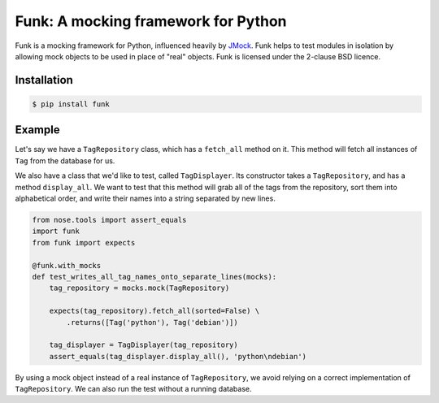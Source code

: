 Funk: A mocking framework for Python
====================================

Funk is a mocking framework for Python, influenced heavily by `JMock <http://www.jmock.org/>`_.
Funk helps to test modules in isolation by allowing mock objects to be used in place of "real" objects.
Funk is licensed under the 2-clause BSD licence.

Installation
------------

.. code-block:: sh

    $ pip install funk

Example
-------

Let's say we have a ``TagRepository`` class,
which has a ``fetch_all`` method on it.
This method will fetch all instances of ``Tag`` from the database for us.

We also have a class that we'd like to test, called ``TagDisplayer``.
Its constructor takes a ``TagRepository``,
and has a method ``display_all``.
We want to test that this method will grab all of the tags from the repository,
sort them into alphabetical order,
and write their names into a string separated by new lines.

.. code-block:: python

    from nose.tools import assert_equals
    import funk
    from funk import expects

    @funk.with_mocks
    def test_writes_all_tag_names_onto_separate_lines(mocks):
        tag_repository = mocks.mock(TagRepository)
        
        expects(tag_repository).fetch_all(sorted=False) \
            .returns([Tag('python'), Tag('debian')])
        
        tag_displayer = TagDisplayer(tag_repository)
        assert_equals(tag_displayer.display_all(), 'python\ndebian')

By using a mock object instead of a real instance of ``TagRepository``,
we avoid relying on a correct implementation of ``TagRepository``.
We can also run the test without a running database.
